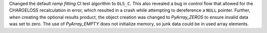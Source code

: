 Changed the default `ramp fitting` CI test algorithm to ``OLS_C``.  This also revealed
a bug in control flow that allowed for the CHARGELOSS recalculation in error, which
resulted in a crash while attempting to dereference a ``NULL`` pointer.  Further, when
creating the optional results product, the object creation was changed to `PyArray_ZEROS`
to ensure invalid data was set to zero.  The use of `PyArray_EMPTY` does not initialize
memory, so junk data could be in used array elements.
